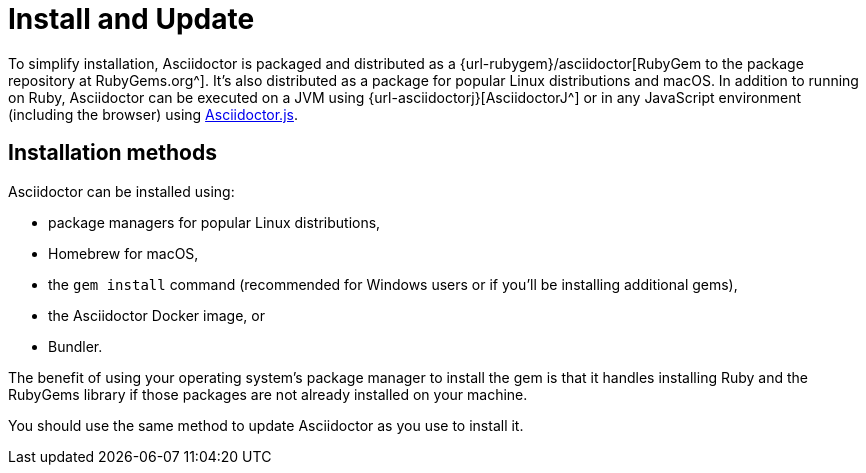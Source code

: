 = Install and Update

To simplify installation, Asciidoctor is packaged and distributed as a {url-rubygem}/asciidoctor[RubyGem to the package repository at RubyGems.org^].
It's also distributed as a package for popular Linux distributions and macOS.
In addition to running on Ruby, Asciidoctor can be executed on a JVM using {url-asciidoctorj}[AsciidoctorJ^] or in any JavaScript environment (including the browser) using xref:asciidoctor.js::index.adoc[Asciidoctor.js].

== Installation methods

Asciidoctor can be installed using:

* package managers for popular Linux distributions,
* Homebrew for macOS,
* the `gem install` command (recommended for Windows users or if you'll be installing additional gems),
* the Asciidoctor Docker image, or
* Bundler.

The benefit of using your operating system's package manager to install the gem is that it handles installing Ruby and the RubyGems library if those packages are not already installed on your machine.

You should use the same method to update Asciidoctor as you use to install it.
